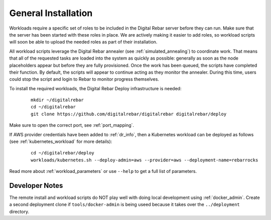 .. index::
	pair: Installation; Workloads

.. _workloads_installation:

General Installation
--------------------

Workloads require a specific set of roles to be included in the Digital Rebar server before they can run.  Make sure that the server has been started with these roles in place.  We are actively making it easier to add roles, so workload scripts will soon be able to upload the needed roles as part of their installation.

All workload scripts leverage the Digital Rebar annealer (see :ref:`simulated_annealing`) to coordinate work.  That means that all of the requested tasks are loaded into the system as quickly as possible: generally as soon as the node placeholders appear but before they are fully provisioned.  Once the work has been queued, the scripts have completed their function.  By default, the scripts will appear to continue acting as they monitor the annealer.  During this time, users could stop the script and login to Rebar to monitor progress themselves.

To install the required workloads, the Digital Rebar Deploy infrastructure is needed:

  ::

  	mkdir ~/digitalrebar
  	cd ~/digitalrebar
  	git clone https://github.com/digitalrebar/digitalrebar digitalrebar/deploy

Make sure to open the correct port, see :ref:`port_mapping`.

If AWS provider credentials have been added to :ref:`dr_info`, then a Kubernetes workload can be deployed as follows (see :ref:`kubernetes_workload` for more details):

   :: 

  	cd ~/digitalrebar/deploy
  	workloads/kubernetes.sh --deploy-admin=aws --provider=aws --deployment-name=rebarrocks

Read more about :ref:`workload_parameters` or use ``--help`` to get a full list of parameters.

Developer Notes
~~~~~~~~~~~~~~~

The remote install and workload scripts do NOT play well with doing local development using :ref:`docker_admin`.  Create a second deployment clone if ``tools/docker-admin`` is being useed because it takes over the ``../deployment`` directory.
